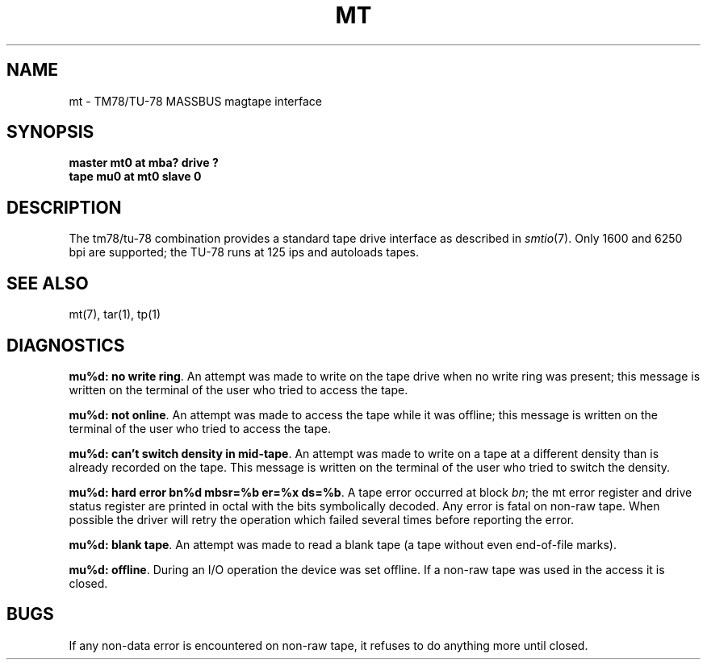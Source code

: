.TH MT 7
.SH NAME
mt \- TM78/TU-78 MASSBUS magtape interface
.SH SYNOPSIS
.B master mt0 at mba? drive ?
.br
.B tape mu0 at mt0 slave 0
.SH DESCRIPTION
The tm78/tu-78 combination provides a standard tape drive
interface as described in
.IR smtio (7).
Only 1600 and 6250 bpi are supported;
the TU-78 runs at 125 ips and autoloads tapes.
.SH "SEE ALSO"
mt(7),
tar(1),
tp(1)
.SH DIAGNOSTICS
\f3mu%d: no write ring\f1.  An attempt was made to write on the tape drive
when no write ring was present; this message is written on the terminal of
the user who tried to access the tape.
.PP
\f3mu%d: not online\f1.  An attempt was made to access the tape while it
was offline; this message is written on the terminal of the user
who tried to access the tape.
.PP
\f3mu%d: can't switch density in mid-tape\f1.  An attempt was made to write
on a tape at a different density than is already recorded on the tape.
This message is written on the terminal of the user who tried to switch
the density.
.PP
\f3mu%d: hard error bn%d mbsr=%b er=%x ds=%b\f1.   A tape error occurred
at block \f2bn\f1; the mt error register and drive status register are
printed in octal with the bits symbolically decoded.  Any error is
fatal on non-raw tape.  When possible the driver will retry
the operation which failed several times before reporting the error.
.PP
\f3mu%d: blank tape\fP.
An attempt was made to read a blank tape (a tape without even
end-of-file marks).
.PP
\f3mu%d: offline\fP.
During an I/O operation the device was set offline.  If a
non-raw tape was used in the access it is closed.
.SH BUGS
If any non-data error is encountered on non-raw tape,
it refuses to do anything more until closed.
